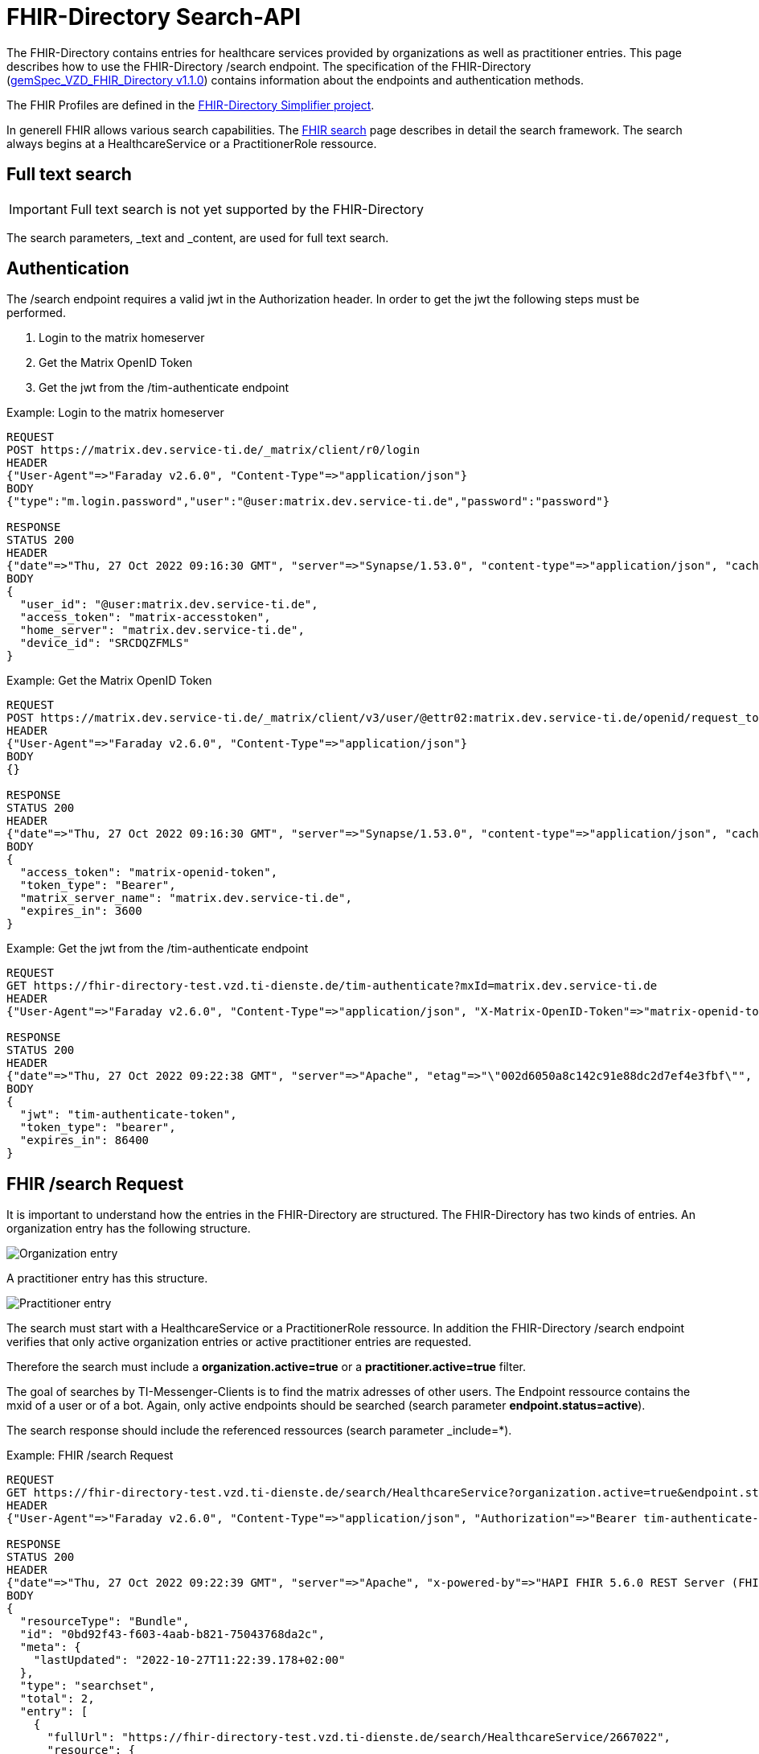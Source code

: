 :source-highlighter: highlight.js

= FHIR-Directory Search-API

The FHIR-Directory contains entries for healthcare services provided by organizations as well as practitioner entries. This page describes how to use the FHIR-Directory /search endpoint. The specification of the FHIR-Directory (https://fachportal.gematik.de/fachportal-import/files/gemSpec_VZD_FHIR_Directory_V1.1.0.pdf[gemSpec_VZD_FHIR_Directory v1.1.0]) contains information about the endpoints and authentication methods.

The FHIR Profiles are defined in the https://simplifier.net/vzd-fhir-directory[FHIR-Directory Simplifier project].

In generell FHIR allows various search capabilities. The https://www.hl7.org/fhir/search.html[FHIR search] page describes in detail the search framework.
The search always begins at a HealthcareService or a PractitionerRole ressource.

== Full text search

IMPORTANT: Full text search is not yet supported by the FHIR-Directory

The search parameters, _text and _content, are used for full text search.

== Authentication

The /search endpoint requires a valid jwt in the Authorization header. In order to get the jwt the following steps must be performed.

1. Login to the matrix homeserver
2. Get the Matrix OpenID Token
3. Get the jwt from the /tim-authenticate endpoint

.Example: Login to the matrix homeserver
[source,]
----
REQUEST
POST https://matrix.dev.service-ti.de/_matrix/client/r0/login
HEADER
{"User-Agent"=>"Faraday v2.6.0", "Content-Type"=>"application/json"}
BODY
{"type":"m.login.password","user":"@user:matrix.dev.service-ti.de","password":"password"}

RESPONSE
STATUS 200
HEADER
{"date"=>"Thu, 27 Oct 2022 09:16:30 GMT", "server"=>"Synapse/1.53.0", "content-type"=>"application/json", "cache-control"=>"no-cache, no-store, must-revalidate", "access-control-allow-origin"=>"*", "access-control-allow-methods"=>"GET, HEAD, POST, PUT, DELETE, OPTIONS", "access-control-allow-headers"=>"X-Requested-With, Content-Type, Authorization, Date", "transfer-encoding"=>"chunked"}
BODY
{
  "user_id": "@user:matrix.dev.service-ti.de",
  "access_token": "matrix-accesstoken",
  "home_server": "matrix.dev.service-ti.de",
  "device_id": "SRCDQZFMLS"
}

----
.Example: Get the Matrix OpenID Token
[source,]
----
REQUEST
POST https://matrix.dev.service-ti.de/_matrix/client/v3/user/@ettr02:matrix.dev.service-ti.de/openid/request_token?access_token=matrix-accesstoken
HEADER
{"User-Agent"=>"Faraday v2.6.0", "Content-Type"=>"application/json"}
BODY
{}

RESPONSE
STATUS 200
HEADER
{"date"=>"Thu, 27 Oct 2022 09:16:30 GMT", "server"=>"Synapse/1.53.0", "content-type"=>"application/json", "cache-control"=>"no-cache, no-store, must-revalidate", "access-control-allow-origin"=>"*", "access-control-allow-methods"=>"GET, HEAD, POST, PUT, DELETE, OPTIONS", "access-control-allow-headers"=>"X-Requested-With, Content-Type, Authorization, Date", "transfer-encoding"=>"chunked"}
BODY
{
  "access_token": "matrix-openid-token",
  "token_type": "Bearer",
  "matrix_server_name": "matrix.dev.service-ti.de",
  "expires_in": 3600
}
----
.Example: Get the jwt from the /tim-authenticate endpoint
[source,]
----
REQUEST
GET https://fhir-directory-test.vzd.ti-dienste.de/tim-authenticate?mxId=matrix.dev.service-ti.de
HEADER
{"User-Agent"=>"Faraday v2.6.0", "Content-Type"=>"application/json", "X-Matrix-OpenID-Token"=>"matrix-openid-token", "X-Matrix-Server-Name"=>"matrix.dev.service-ti.de"}

RESPONSE
STATUS 200
HEADER
{"date"=>"Thu, 27 Oct 2022 09:22:38 GMT", "server"=>"Apache", "etag"=>"\"002d6050a8c142c91e88dc2d7ef4e3fbf\"", "content-type"=>"application/json", "content-length"=>"453"}
BODY
{
  "jwt": "tim-authenticate-token",
  "token_type": "bearer",
  "expires_in": 86400
}
----

== FHIR /search Request

It is important to understand how the entries in the FHIR-Directory are structured. The FHIR-Directory has two kinds of entries.
An organization entry has the following structure.

image:https://raw.githubusercontent.com/gematik/api-vzd/main/images/diagrams/ObjectDiagram.HealthcareService.svg[Organization entry]

A practitioner entry has this structure.

image:https://raw.githubusercontent.com/gematik/api-vzd/main/images/diagrams/ObjectDiagram.PractitionerRole.svg[Practitioner entry]

The search must start with a HealthcareService or a PractitionerRole ressource. In addition the FHIR-Directory /search endpoint verifies that only active organization entries or active practitioner entries are requested.

Therefore the search must include a *organization.active=true* or a *practitioner.active=true* filter.

The goal of searches by TI-Messenger-Clients is to find the matrix adresses of other users. The Endpoint ressource contains the mxid of a user or of a bot. Again, only active endpoints should be searched (search parameter *endpoint.status=active*).

The search response should include the referenced ressources (search parameter _include=*).

.Example: FHIR /search Request
[source,]
----
REQUEST
GET https://fhir-directory-test.vzd.ti-dienste.de/search/HealthcareService?organization.active=true&endpoint.status=active&_include=*&_count=2&_pretty=true
HEADER
{"User-Agent"=>"Faraday v2.6.0", "Content-Type"=>"application/json", "Authorization"=>"Bearer tim-authenticate-token"}

RESPONSE
STATUS 200
HEADER
{"date"=>"Thu, 27 Oct 2022 09:22:39 GMT", "server"=>"Apache", "x-powered-by"=>"HAPI FHIR 5.6.0 REST Server (FHIR Server; FHIR 4.0.1/R4)", "x-request-id"=>"nkJjjcDy5kUgp3pS", "last-modified"=>"Thu, 27 Oct 2022 09:22:39 GMT", "content-type"=>"application/fhir+json;charset=UTF-8", "transfer-encoding"=>"chunked"}
BODY
{
  "resourceType": "Bundle",
  "id": "0bd92f43-f603-4aab-b821-75043768da2c",
  "meta": {
    "lastUpdated": "2022-10-27T11:22:39.178+02:00"
  },
  "type": "searchset",
  "total": 2,
  "entry": [
    {
      "fullUrl": "https://fhir-directory-test.vzd.ti-dienste.de/search/HealthcareService/2667022",
      "resource": {
        "resourceType": "HealthcareService",
        "id": "2667022",
        "meta": {
          "versionId": "1",
          "lastUpdated": "2022-08-31T17:46:52.145+02:00",
          "source": "#WEHMezg1dNw2bkoR",
          "profile": [
            "https://gematik.de/fhir/directory/StructureDefinition/HealthcareServiceDirectory",
            "http://hl7.org/fhir/StructureDefinition/HealthcareService"
          ]
        },
        "text": {
          "status": "generated",
          "div": "<div xmlns=\"http://www.w3.org/1999/xhtml\">Generated by Arvato QA at 2022-08-31T17:46:52+02:00\ndata model version:2\nprofile version   :0.8.0-beta6</div>"
        },
        "identifier": [
          {
            "system": "http://hl7.org/fhir/sid/us-npi",
            "value": "53a0664e-b434-46d7-92de-cbe7da253a50"
          }
        ],
        "providedBy": {
          "reference": "Organization/2667019"
        },
        "location": [
          {
            "reference": "Location/2667021"
          }
        ],
        "endpoint": [
          {
            "reference": "Endpoint/2667020"
          }
        ]
      },
      "search": {
        "mode": "match"
      }
    },
    {
      "fullUrl": "https://fhir-directory-test.vzd.ti-dienste.de/search/HealthcareService/2667036",
      "resource": {
        "resourceType": "HealthcareService",
        "id": "2667036",
        "meta": {
          "versionId": "1",
          "lastUpdated": "2022-08-31T17:46:52.523+02:00",
          "source": "#0yLmT2BAs1qHE5Fw",
          "profile": [
            "https://gematik.de/fhir/directory/StructureDefinition/HealthcareServiceDirectory",
            "http://hl7.org/fhir/StructureDefinition/HealthcareService"
          ]
        },
        "text": {
          "status": "generated",
          "div": "<div xmlns=\"http://www.w3.org/1999/xhtml\">Generated by Arvato QA at 2022-08-31T17:46:52+02:00\ndata model version:2\nprofile version   :0.8.0-beta6</div>"
        },
        "identifier": [
          {
            "system": "http://hl7.org/fhir/sid/us-npi",
            "value": "8f7442e3-5c66-49bd-b99d-0c27f6ce4dcb"
          }
        ],
        "providedBy": {
          "reference": "Organization/2667033"
        },
        "specialty": [
          {
            "coding": [
              {
                "system": "urn:oid:1.3.6.1.4.1.19376.3.276.1.5.5",
                "code": "ERG",
                "display": "Ergotherapie"
              }
            ]
          },
          {
            "coding": [
              {
                "system": "urn:oid:1.3.6.1.4.1.19376.3.276.1.5.5",
                "code": "FOR",
                "display": "Forschung"
              }
            ]
          }
        ],
        "location": [
          {
            "reference": "Location/2667035"
          }
        ],
        "endpoint": [
          {
            "reference": "Endpoint/2667034"
          }
        ]
      },
      "search": {
        "mode": "match"
      }
    },
    {
      "fullUrl": "https://fhir-directory-test.vzd.ti-dienste.de/search/Organization/2667033",
      "resource": {
        "resourceType": "Organization",
        "id": "2667033",
        "meta": {
          "versionId": "1",
          "lastUpdated": "2022-08-31T17:46:52.523+02:00",
          "source": "#0yLmT2BAs1qHE5Fw",
          "profile": [
            "https://gematik.de/fhir/directory/StructureDefinition/OrganizationDirectory",
            "http://hl7.org/fhir/StructureDefinition/Organization"
          ]
        },
        "text": {
          "status": "generated",
          "div": "<div xmlns=\"http://www.w3.org/1999/xhtml\">Generated by Arvato QA at 2022-08-31T17:46:52+02:00\ndata model version:2\nprofile version   :0.8.0-beta6</div>"
        },
        "identifier": [
          {
            "system": "http://hl7.org/fhir/sid/us-npi",
            "value": "7b3e6d7b-89be-47c9-b014-f9b4f2179a8e"
          },
          {
            "type": {
              "coding": [
                {
                  "system": "http://terminology.hl7.org/CodeSystem/v2-0203",
                  "code": "PRN"
                }
              ]
            },
            "system": "https://gematik.de/fhir/sid/telematik-id",
            "value": "1-2arvtst-ap000130"
          }
        ],
        "active": true,
        "type": [
          {
            "coding": [
              {
                "system": "https://gematik.de/fhir/directory/CodeSystem/OrganizationProfessionOID",
                "code": "1.2.276.0.76.4.244",
                "display": "Betriebsstätte der Kassenzahnärztlichen Bundesvereinigung"
              }
            ]
          }
        ],
        "name": "Organisation 1-2arvtst-ap000130",
        "alias": [
          "Organisation 1-2arvtst-ap000130"
        ]
      },
      "search": {
        "mode": "include"
      }
    },
    {
      "fullUrl": "https://fhir-directory-test.vzd.ti-dienste.de/search/Endpoint/2667034",
      "resource": {
        "resourceType": "Endpoint",
        "id": "2667034",
        "meta": {
          "versionId": "1",
          "lastUpdated": "2022-08-31T17:46:52.523+02:00",
          "source": "#0yLmT2BAs1qHE5Fw",
          "profile": [
            "https://gematik.de/fhir/directory/StructureDefinition/EndpointDirectory",
            "http://hl7.org/fhir/StructureDefinition/Endpoint"
          ]
        },
        "text": {
          "status": "generated",
          "div": "<div xmlns=\"http://www.w3.org/1999/xhtml\">Generated by Arvato QA at 2022-08-31T17:46:52+02:00\ndata model version:2\nprofile version   :0.8.0-beta6</div>"
        },
        "identifier": [
          {
            "system": "http://hl7.org/fhir/sid/us-npi",
            "value": "546aa01e-1e90-4f94-8940-2e8e60c799ed"
          }
        ],
        "status": "active",
        "connectionType": {
          "system": "https://gematik.de/fhir/directory/CodeSystem/EndpointDirectoryConnectionType",
          "code": "tim"
        },
        "name": "MatrixId von Organisation 1-2arvtst-ap000130 (@1-2arvtst-ap000130:tim.test.gematik.de)",
        "payloadType": [
          {
            "coding": [
              {
                "system": "https://gematik.de/fhir/directory/CodeSystem/EndpointDirectoryPayloadType",
                "code": "tim-chat",
                "display": "TI-Messenger chat"
              }
            ]
          }
        ],
        "address": "@1-2arvtst-ap000130:tim.test.gematik.de"
      },
      "search": {
        "mode": "include"
      }
    },
    {
      "fullUrl": "https://fhir-directory-test.vzd.ti-dienste.de/search/Organization/2667019",
      "resource": {
        "resourceType": "Organization",
        "id": "2667019",
        "meta": {
          "versionId": "1",
          "lastUpdated": "2022-08-31T17:46:52.145+02:00",
          "source": "#WEHMezg1dNw2bkoR",
          "profile": [
            "https://gematik.de/fhir/directory/StructureDefinition/OrganizationDirectory",
            "http://hl7.org/fhir/StructureDefinition/Organization"
          ]
        },
        "text": {
          "status": "generated",
          "div": "<div xmlns=\"http://www.w3.org/1999/xhtml\">Generated by Arvato QA at 2022-08-31T17:46:51+02:00\ndata model version:2\nprofile version   :0.8.0-beta6</div>"
        },
        "identifier": [
          {
            "system": "http://hl7.org/fhir/sid/us-npi",
            "value": "b52f6831-0a71-41f8-8110-5dcec2a5fa2f"
          },
          {
            "type": {
              "coding": [
                {
                  "system": "http://terminology.hl7.org/CodeSystem/v2-0203",
                  "code": "PRN"
                }
              ]
            },
            "system": "https://gematik.de/fhir/sid/telematik-id",
            "value": "1-2arvtst-ap000129"
          }
        ],
        "active": true,
        "type": [
          {
            "coding": [
              {
                "system": "https://gematik.de/fhir/directory/CodeSystem/OrganizationProfessionOID",
                "code": "1.2.276.0.76.4.52",
                "display": "Betriebsstätte Psychotherapeut"
              }
            ]
          }
        ],
        "name": "Organisation 1-2arvtst-ap000129",
        "alias": [
          "Organisation 1-2arvtst-ap000129"
        ]
      },
      "search": {
        "mode": "include"
      }
    },
    {
      "fullUrl": "https://fhir-directory-test.vzd.ti-dienste.de/search/Location/2667035",
      "resource": {
        "resourceType": "Location",
        "id": "2667035",
        "meta": {
          "versionId": "1",
          "lastUpdated": "2022-08-31T17:46:52.523+02:00",
          "source": "#0yLmT2BAs1qHE5Fw",
          "profile": [
            "https://gematik.de/fhir/directory/StructureDefinition/LocationDirectory",
            "http://hl7.org/fhir/StructureDefinition/Location"
          ]
        },
        "text": {
          "status": "generated",
          "div": "<div xmlns=\"http://www.w3.org/1999/xhtml\">Generated by Arvato QA at 2022-08-31T17:46:52+02:00\ndata model version:2\nprofile version   :0.8.0-beta6</div>"
        },
        "identifier": [
          {
            "system": "http://hl7.org/fhir/sid/us-npi",
            "value": "583a39c5-a808-4448-a618-8a812e4037ce"
          }
        ],
        "name": "Location of Organisation 1-2arvtst-ap000130",
        "address": {
          "use": "work",
          "type": "postal",
          "text": "Peter-Hausmann-Platz 4&#13;&#10;53332&#13;&#10;Bornheim&#13;&#10;Nordrhein-Westfalen&#13;&#10;DE",
          "line": [
            "Peter-Hausmann-Platz 4"
          ],
          "city": "Bornheim",
          "state": "Nordrhein-Westfalen",
          "postalCode": "53332",
          "country": "DE"
        }
      },
      "search": {
        "mode": "include"
      }
    },
    {
      "fullUrl": "https://fhir-directory-test.vzd.ti-dienste.de/search/Endpoint/2667020",
      "resource": {
        "resourceType": "Endpoint",
        "id": "2667020",
        "meta": {
          "versionId": "1",
          "lastUpdated": "2022-08-31T17:46:52.145+02:00",
          "source": "#WEHMezg1dNw2bkoR",
          "profile": [
            "https://gematik.de/fhir/directory/StructureDefinition/EndpointDirectory",
            "http://hl7.org/fhir/StructureDefinition/Endpoint"
          ]
        },
        "text": {
          "status": "generated",
          "div": "<div xmlns=\"http://www.w3.org/1999/xhtml\">Generated by Arvato QA at 2022-08-31T17:46:51+02:00\ndata model version:2\nprofile version   :0.8.0-beta6</div>"
        },
        "identifier": [
          {
            "system": "http://hl7.org/fhir/sid/us-npi",
            "value": "5f615219-d525-424b-a80f-fff0df8865e7"
          }
        ],
        "status": "active",
        "connectionType": {
          "system": "https://gematik.de/fhir/directory/CodeSystem/EndpointDirectoryConnectionType",
          "code": "tim"
        },
        "name": "MatrixId von Organisation 1-2arvtst-ap000129 (@1-2arvtst-ap000129:tim.test.gematik.de)",
        "payloadType": [
          {
            "coding": [
              {
                "system": "https://gematik.de/fhir/directory/CodeSystem/EndpointDirectoryPayloadType",
                "code": "tim-chat",
                "display": "TI-Messenger chat"
              }
            ]
          }
        ],
        "address": "@1-2arvtst-ap000129:tim.test.gematik.de"
      },
      "search": {
        "mode": "include"
      }
    },
    {
      "fullUrl": "https://fhir-directory-test.vzd.ti-dienste.de/search/Location/2667021",
      "resource": {
        "resourceType": "Location",
        "id": "2667021",
        "meta": {
          "versionId": "1",
          "lastUpdated": "2022-08-31T17:46:52.145+02:00",
          "source": "#WEHMezg1dNw2bkoR",
          "profile": [
            "https://gematik.de/fhir/directory/StructureDefinition/LocationDirectory",
            "http://hl7.org/fhir/StructureDefinition/Location"
          ]
        },
        "text": {
          "status": "generated",
          "div": "<div xmlns=\"http://www.w3.org/1999/xhtml\">Generated by Arvato QA at 2022-08-31T17:46:52+02:00\ndata model version:2\nprofile version   :0.8.0-beta6</div>"
        },
        "identifier": [
          {
            "system": "http://hl7.org/fhir/sid/us-npi",
            "value": "81d9f44c-20b1-4724-84e2-bd0ad704ddbc"
          }
        ],
        "name": "Location of Organisation 1-2arvtst-ap000129",
        "address": {
          "use": "work",
          "type": "postal",
          "text": "Friesstr. 5&#13;&#10;60388&#13;&#10;Frankfurt am Main&#13;&#10;Hessen&#13;&#10;DE",
          "line": [
            "Friesstr. 5"
          ],
          "city": "Frankfurt am Main",
          "state": "Hessen",
          "postalCode": "60388",
          "country": "DE"
        }
      },
      "search": {
        "mode": "include"
      }
    }
  ]
}
----
